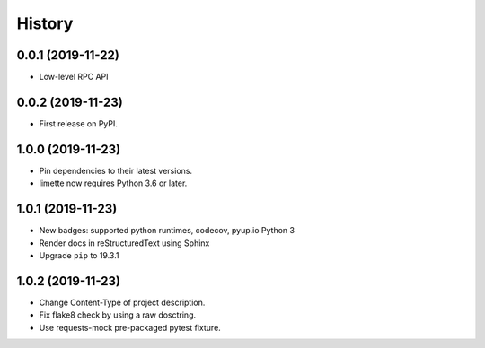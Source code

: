 History
=======

0.0.1 (2019-11-22)
------------------

- Low-level RPC API

.. _section-1:

0.0.2 (2019-11-23)
------------------

-  First release on PyPI.

.. _section-2:

1.0.0 (2019-11-23)
------------------

-  Pin dependencies to their latest versions.
-  limette now requires Python 3.6 or later.

.. _section-3:

1.0.1 (2019-11-23)
------------------

-  New badges: supported python runtimes, codecov, pyup.io Python 3
-  Render docs in reStructuredText using Sphinx
-  Upgrade ``pip`` to 19.3.1

.. _section-4:

1.0.2 (2019-11-23)
------------------

-  Change Content-Type of project description.
-  Fix flake8 check by using a raw dosctring.
-  Use requests-mock pre-packaged pytest fixture.
